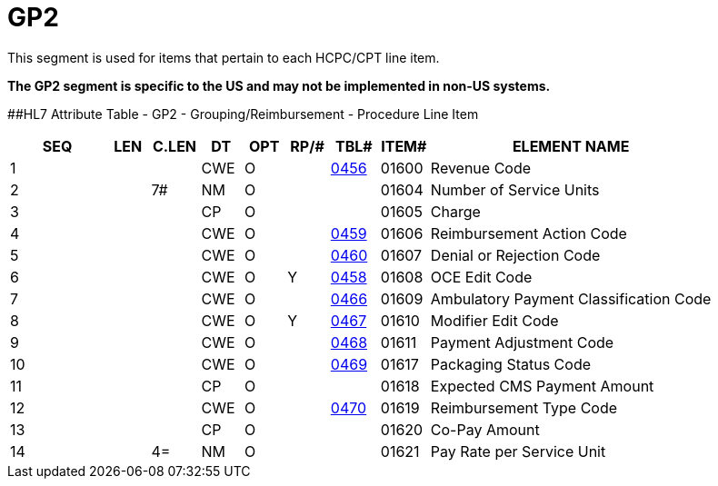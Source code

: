 = GP2
:render_as: Level3
:v291_section: 6.5.16

This segment is used for items that pertain to each HCPC/CPT line item.

*The GP2 segment is specific to the US and may not be implemented in non-US systems.*

[#GP2 .anchor]####HL7 Attribute Table - GP2 - Grouping/Reimbursement - Procedure Line Item

[width="100%",cols="14%,6%,7%,6%,6%,6%,7%,7%,41%",options="header",]

|===

|SEQ |LEN |C.LEN |DT |OPT |RP/# |TBL# |ITEM# |ELEMENT NAME

|1 | | |CWE |O | |link:#gp1-3-overall-claim-disposition-code-cwe-01601[0456] |01600 |Revenue Code

|2 | |7# |NM |O | | |01604 |Number of Service Units

|3 | | |CP |O | | |01605 |Charge

|4 | | |CWE |O | |link:#gp2-5-denial-or-rejection-code-cwe-01607[0459] |01606 |Reimbursement Action Code

|5 | | |CWE |O | |link:#gp2-6-oce-edit-code-cwe-01608[0460] |01607 |Denial or Rejection Code

|6 | | |CWE |O |Y |link:#gp1-5-outlier-cost-cp-00387[0458] |01608 |OCE Edit Code

|7 | | |CWE |O | |link:#gp2-8-modifier-edit-code-cwe-01610[0466] |01609 |Ambulatory Payment Classification Code

|8 | | |CWE |O |Y |link:#HL70467[0467] |01610 |Modifier Edit Code

|9 | | |CWE |O | |link:#gp2-10-packaging-status-code-cwe-01617[0468] |01611 |Payment Adjustment Code

|10 | | |CWE |O | |link:#gp2-11-expected-cms-payment-amount-cp-01618[0469] |01617 |Packaging Status Code

|11 | | |CP |O | | |01618 |Expected CMS Payment Amount

|12 | | |CWE |O | |link:#gp2-13-co-pay-amount-cp-01620[0470] |01619 |Reimbursement Type Code

|13 | | |CP |O | | |01620 |Co-Pay Amount

|14 | |4= |NM |O | | |01621 |Pay Rate per Service Unit

|===

